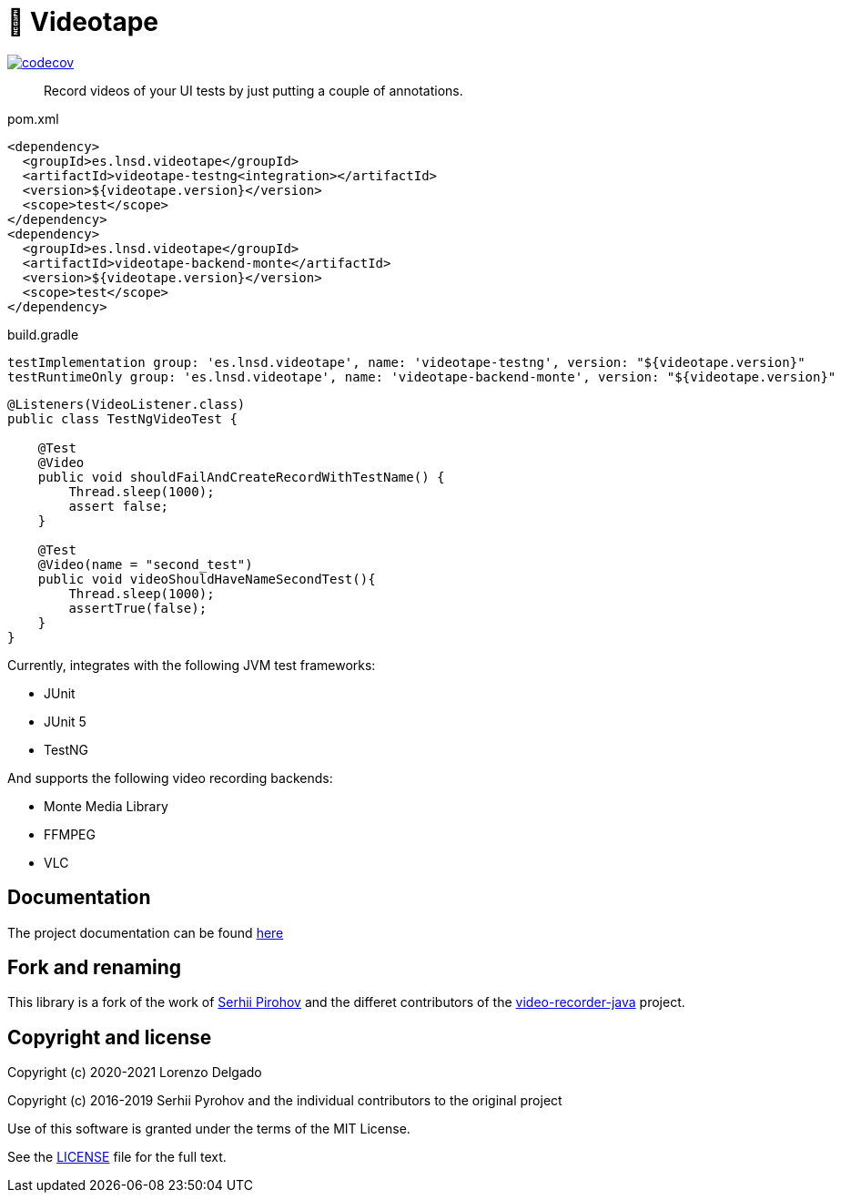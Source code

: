 = 📼 Videotape

https://codecov.io/gh/LNSD/videotape[image:https://codecov.io/gh/LNSD/videotape/branch/main/graph/badge.svg?token=ZTSBHKLIOE[codecov]]

> Record videos of your UI tests by just putting a couple of annotations.

.pom.xml
[source,xml,subs="attributes,verbatim"]
----
<dependency>
  <groupId>es.lnsd.videotape</groupId>
  <artifactId>videotape-testng<integration></artifactId>
  <version>${videotape.version}</version>
  <scope>test</scope>
</dependency>
<dependency>
  <groupId>es.lnsd.videotape</groupId>
  <artifactId>videotape-backend-monte</artifactId>
  <version>${videotape.version}</version>
  <scope>test</scope>
</dependency>
----

.build.gradle
[source,groovy,subs="attributes,verbatim"]
----
testImplementation group: 'es.lnsd.videotape', name: 'videotape-testng', version: "${videotape.version}"
testRuntimeOnly group: 'es.lnsd.videotape', name: 'videotape-backend-monte', version: "${videotape.version}"
----

[source,java]
----
@Listeners(VideoListener.class)
public class TestNgVideoTest {

    @Test
    @Video
    public void shouldFailAndCreateRecordWithTestName() {
        Thread.sleep(1000);
        assert false;
    }

    @Test
    @Video(name = "second_test")
    public void videoShouldHaveNameSecondTest(){
        Thread.sleep(1000);
        assertTrue(false);
    }
}
----

Currently, integrates with the following JVM test frameworks:

* JUnit
* JUnit 5
* TestNG

And supports the following video recording backends:

* Monte Media Library
* FFMPEG
* VLC

== Documentation

The project documentation can be found https://videotape.lnsd.es[here]

== Fork and renaming

This library is a fork of the work of link:https://github.com/SergeyPirogov[Serhii Pirohov] and the differet contributors of the link:https://github.com/SergeyPirogov/video-recorder-java[video-recorder-java]
project.

== Copyright and license

Copyright (c) 2020-2021 Lorenzo Delgado

Copyright (c) 2016-2019 Serhii Pyrohov and the individual contributors to the original project

Use of this software is granted under the terms of the MIT License.

See the link:LICENSE[LICENSE] file for the full text.
